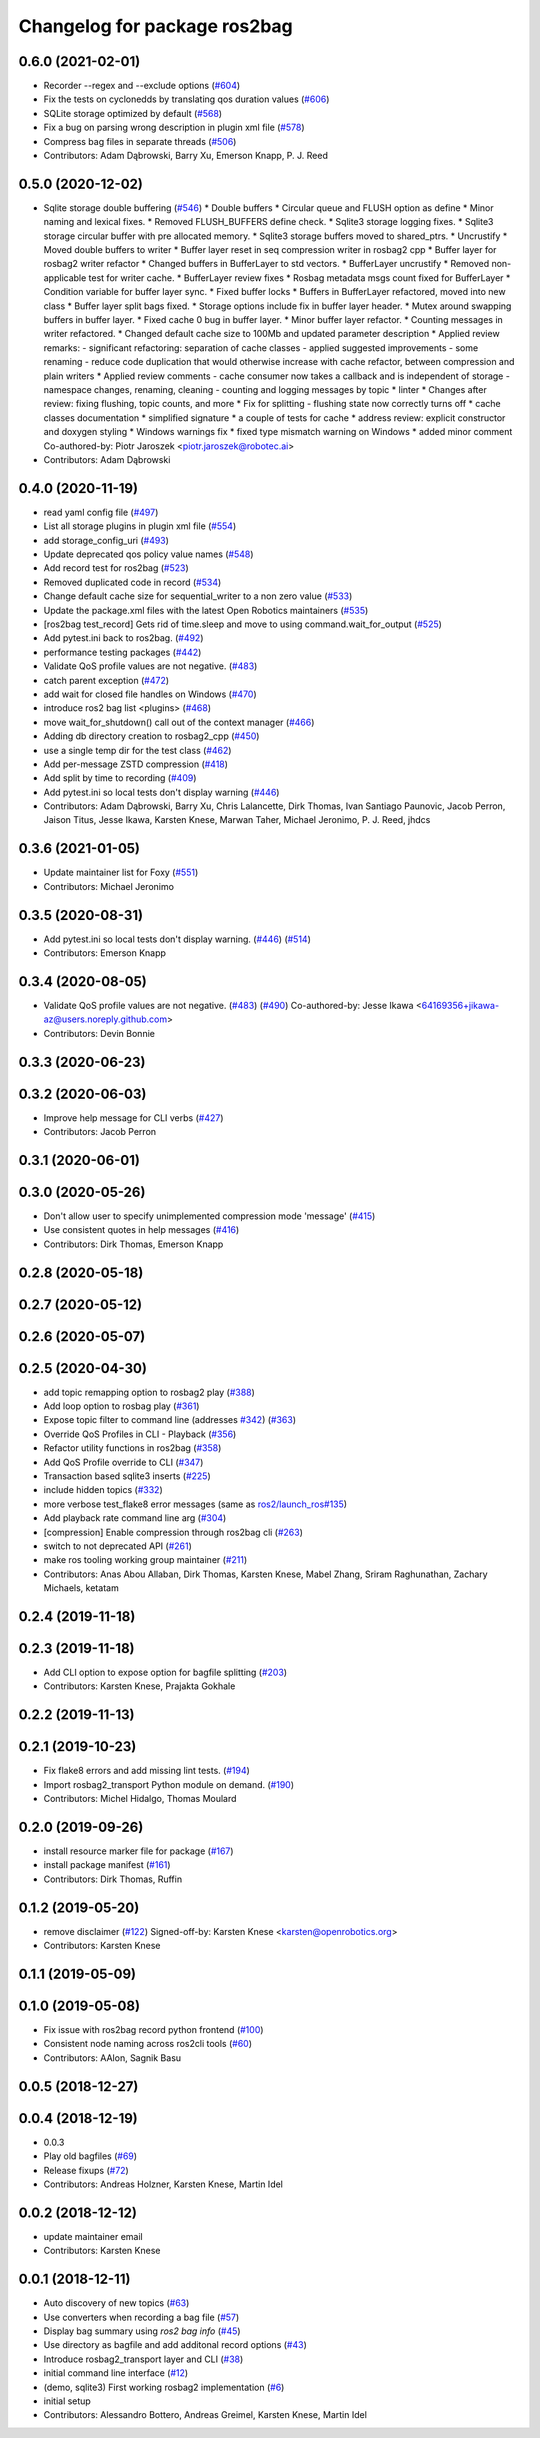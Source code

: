 ^^^^^^^^^^^^^^^^^^^^^^^^^^^^^
Changelog for package ros2bag
^^^^^^^^^^^^^^^^^^^^^^^^^^^^^

0.6.0 (2021-02-01)
------------------
* Recorder --regex and --exclude options (`#604 <https://github.com/ros2/rosbag2/issues/604>`_)
* Fix the tests on cyclonedds by translating qos duration values (`#606 <https://github.com/ros2/rosbag2/issues/606>`_)
* SQLite storage optimized by default (`#568 <https://github.com/ros2/rosbag2/issues/568>`_)
* Fix a bug on parsing wrong description in plugin xml file (`#578 <https://github.com/ros2/rosbag2/issues/578>`_)
* Compress bag files in separate threads (`#506 <https://github.com/ros2/rosbag2/issues/506>`_)
* Contributors: Adam Dąbrowski, Barry Xu, Emerson Knapp, P. J. Reed

0.5.0 (2020-12-02)
------------------
* Sqlite storage double buffering (`#546 <https://github.com/ros2/rosbag2/issues/546>`_)
  * Double buffers
  * Circular queue and FLUSH option as define
  * Minor naming and lexical fixes.
  * Removed FLUSH_BUFFERS define check.
  * Sqlite3 storage logging fixes.
  * Sqlite3 storage circular buffer with pre allocated memory.
  * Sqlite3 storage buffers moved to shared_ptrs.
  * Uncrustify
  * Moved double buffers to writer
  * Buffer layer reset in seq compression writer in rosbag2 cpp
  * Buffer layer for rosbag2 writer refactor
  * Changed buffers in BufferLayer to std vectors.
  * BufferLayer uncrustify
  * Removed non-applicable test for writer cache.
  * BufferLayer review fixes
  * Rosbag metadata msgs count fixed for BufferLayer
  * Condition variable for buffer layer sync.
  * Fixed buffer locks
  * Buffers in BufferLayer refactored, moved into new class
  * Buffer layer split bags fixed.
  * Storage options include fix in buffer layer header.
  * Mutex around swapping buffers in buffer layer.
  * Fixed cache 0 bug in buffer layer.
  * Minor buffer layer refactor.
  * Counting messages in writer refactored.
  * Changed default cache size to 100Mb and updated parameter description
  * Applied review remarks:
  - significant refactoring: separation of cache classes
  - applied suggested improvements
  - some renaming
  - reduce code duplication that would otherwise increase with cache refactor, between compression and plain writers
  * Applied review comments
  - cache consumer now takes a callback and is independent of storage
  - namespace changes, renaming, cleaning
  - counting and logging messages by topic
  * linter
  * Changes after review: fixing flushing, topic counts, and more
  * Fix for splitting - flushing state now correctly turns off
  * cache classes documentation
  * simplified signature
  * a couple of tests for cache
  * address review: explicit constructor and doxygen styling
  * Windows warnings fix
  * fixed type mismatch warning on Windows
  * added minor comment
  Co-authored-by: Piotr Jaroszek <piotr.jaroszek@robotec.ai>
* Contributors: Adam Dąbrowski

0.4.0 (2020-11-19)
------------------
* read yaml config file (`#497 <https://github.com/ros2/rosbag2/issues/497>`_)
* List all storage plugins in plugin xml file (`#554 <https://github.com/ros2/rosbag2/issues/554>`_)
* add storage_config_uri (`#493 <https://github.com/ros2/rosbag2/issues/493>`_)
* Update deprecated qos policy value names (`#548 <https://github.com/ros2/rosbag2/issues/548>`_)
* Add record test for ros2bag (`#523 <https://github.com/ros2/rosbag2/issues/523>`_)
* Removed duplicated code in record (`#534 <https://github.com/ros2/rosbag2/issues/534>`_)
* Change default cache size for sequential_writer to a non zero value (`#533 <https://github.com/ros2/rosbag2/issues/533>`_)
* Update the package.xml files with the latest Open Robotics maintainers (`#535 <https://github.com/ros2/rosbag2/issues/535>`_)
* [ros2bag test_record] Gets rid of time.sleep and move to using command.wait_for_output (`#525 <https://github.com/ros2/rosbag2/issues/525>`_)
* Add pytest.ini back to ros2bag. (`#492 <https://github.com/ros2/rosbag2/issues/492>`_)
* performance testing packages (`#442 <https://github.com/ros2/rosbag2/issues/442>`_)
* Validate QoS profile values are not negative. (`#483 <https://github.com/ros2/rosbag2/issues/483>`_)
* catch parent exception (`#472 <https://github.com/ros2/rosbag2/issues/472>`_)
* add wait for closed file handles on Windows (`#470 <https://github.com/ros2/rosbag2/issues/470>`_)
* introduce ros2 bag list <plugins> (`#468 <https://github.com/ros2/rosbag2/issues/468>`_)
* move wait_for_shutdown() call out of the context manager (`#466 <https://github.com/ros2/rosbag2/issues/466>`_)
* Adding db directory creation to rosbag2_cpp (`#450 <https://github.com/ros2/rosbag2/issues/450>`_)
* use a single temp dir for the test class (`#462 <https://github.com/ros2/rosbag2/issues/462>`_)
* Add per-message ZSTD compression (`#418 <https://github.com/ros2/rosbag2/issues/418>`_)
* Add split by time to recording (`#409 <https://github.com/ros2/rosbag2/issues/409>`_)
* Add pytest.ini so local tests don't display warning (`#446 <https://github.com/ros2/rosbag2/issues/446>`_)
* Contributors: Adam Dąbrowski, Barry Xu, Chris Lalancette, Dirk Thomas, Ivan Santiago Paunovic, Jacob Perron, Jaison Titus, Jesse Ikawa, Karsten Knese, Marwan Taher, Michael Jeronimo, P. J. Reed, jhdcs

0.3.6 (2021-01-05)
------------------
* Update maintainer list for Foxy (`#551 <https://github.com/ros2/rosbag2/issues/551>`_)
* Contributors: Michael Jeronimo

0.3.5 (2020-08-31)
------------------
* Add pytest.ini so local tests don't display warning. (`#446 <https://github.com/ros2/rosbag2/issues/446>`_) (`#514 <https://github.com/ros2/rosbag2/issues/514>`_)
* Contributors: Emerson Knapp

0.3.4 (2020-08-05)
------------------
* Validate QoS profile values are not negative. (`#483 <https://github.com/ros2/rosbag2/issues/483>`_) (`#490 <https://github.com/ros2/rosbag2/issues/490>`_)
  Co-authored-by: Jesse Ikawa <64169356+jikawa-az@users.noreply.github.com>
* Contributors: Devin Bonnie

0.3.3 (2020-06-23)
------------------

0.3.2 (2020-06-03)
------------------
* Improve help message for CLI verbs (`#427 <https://github.com/ros2/rosbag2/issues/427>`_)
* Contributors: Jacob Perron

0.3.1 (2020-06-01)
------------------

0.3.0 (2020-05-26)
------------------
* Don't allow user to specify unimplemented compression mode 'message' (`#415 <https://github.com/ros2/rosbag2/issues/415>`_)
* Use consistent quotes in help messages (`#416 <https://github.com/ros2/rosbag2/issues/416>`_)
* Contributors: Dirk Thomas, Emerson Knapp

0.2.8 (2020-05-18)
------------------

0.2.7 (2020-05-12)
------------------

0.2.6 (2020-05-07)
------------------

0.2.5 (2020-04-30)
------------------
* add topic remapping option to rosbag2 play (`#388 <https://github.com/ros2/rosbag2/issues/388>`_)
* Add loop option to rosbag play (`#361 <https://github.com/ros2/rosbag2/issues/361>`_)
* Expose topic filter to command line (addresses `#342 <https://github.com/ros2/rosbag2/issues/342>`_) (`#363 <https://github.com/ros2/rosbag2/issues/363>`_)
* Override QoS Profiles in CLI - Playback (`#356 <https://github.com/ros2/rosbag2/issues/356>`_)
* Refactor utility functions in ros2bag (`#358 <https://github.com/ros2/rosbag2/issues/358>`_)
* Add QoS Profile override to CLI (`#347 <https://github.com/ros2/rosbag2/issues/347>`_)
* Transaction based sqlite3 inserts (`#225 <https://github.com/ros2/rosbag2/issues/225>`_)
* include hidden topics (`#332 <https://github.com/ros2/rosbag2/issues/332>`_)
* more verbose test_flake8 error messages (same as `ros2/launch_ros#135 <https://github.com/ros2/launch_ros/issues/135>`_)
* Add playback rate command line arg (`#304 <https://github.com/ros2/rosbag2/issues/304>`_)
* [compression] Enable compression through ros2bag cli (`#263 <https://github.com/ros2/rosbag2/issues/263>`_)
* switch to not deprecated API (`#261 <https://github.com/ros2/rosbag2/issues/261>`_)
* make ros tooling working group maintainer (`#211 <https://github.com/ros2/rosbag2/issues/211>`_)
* Contributors: Anas Abou Allaban, Dirk Thomas, Karsten Knese, Mabel Zhang, Sriram Raghunathan, Zachary Michaels, ketatam

0.2.4 (2019-11-18)
------------------

0.2.3 (2019-11-18)
------------------
* Add CLI option to expose option for bagfile splitting (`#203 <https://github.com/ros2/rosbag2/issues/203>`_)
* Contributors: Karsten Knese, Prajakta Gokhale

0.2.2 (2019-11-13)
------------------

0.2.1 (2019-10-23)
------------------
* Fix flake8 errors and add missing lint tests. (`#194 <https://github.com/ros2/rosbag2/issues/194>`_)
* Import rosbag2_transport Python module on demand. (`#190 <https://github.com/ros2/rosbag2/issues/190>`_)
* Contributors: Michel Hidalgo, Thomas Moulard

0.2.0 (2019-09-26)
------------------
* install resource marker file for package (`#167 <https://github.com/ros2/rosbag2/issues/167>`_)
* install package manifest (`#161 <https://github.com/ros2/rosbag2/issues/161>`_)
* Contributors: Dirk Thomas, Ruffin

0.1.2 (2019-05-20)
------------------
* remove disclaimer (`#122 <https://github.com/ros2/rosbag2/issues/122>`_)
  Signed-off-by: Karsten Knese <karsten@openrobotics.org>
* Contributors: Karsten Knese

0.1.1 (2019-05-09)
------------------

0.1.0 (2019-05-08)
------------------
* Fix issue with ros2bag record python frontend (`#100 <https://github.com/ros2/rosbag2/issues/100>`_)
* Consistent node naming across ros2cli tools (`#60 <https://github.com/ros2/rosbag2/issues/60>`_)
* Contributors: AAlon, Sagnik Basu

0.0.5 (2018-12-27)
------------------

0.0.4 (2018-12-19)
------------------
* 0.0.3
* Play old bagfiles (`#69 <https://github.com/bsinno/rosbag2/issues/69>`_)
* Release fixups (`#72 <https://github.com/bsinno/rosbag2/issues/72>`_)
* Contributors: Andreas Holzner, Karsten Knese, Martin Idel

0.0.2 (2018-12-12)
------------------
* update maintainer email
* Contributors: Karsten Knese

0.0.1 (2018-12-11)
------------------
* Auto discovery of new topics (`#63 <https://github.com/ros2/rosbag2/issues/63>`_)
* Use converters when recording a bag file (`#57 <https://github.com/ros2/rosbag2/issues/57>`_)
* Display bag summary using `ros2 bag info` (`#45 <https://github.com/ros2/rosbag2/issues/45>`_)
* Use directory as bagfile and add additonal record options (`#43 <https://github.com/ros2/rosbag2/issues/43>`_)
* Introduce rosbag2_transport layer and CLI (`#38 <https://github.com/ros2/rosbag2/issues/38>`_)
* initial command line interface (`#12 <https://github.com/ros2/rosbag2/issues/12>`_)
* (demo, sqlite3) First working rosbag2 implementation (`#6 <https://github.com/ros2/rosbag2/issues/6>`_)
* initial setup
* Contributors: Alessandro Bottero, Andreas Greimel, Karsten Knese, Martin Idel
